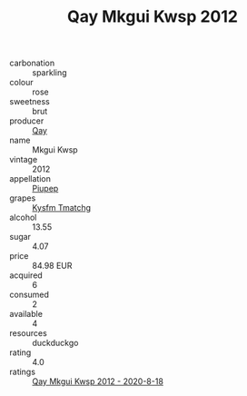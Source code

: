 :PROPERTIES:
:ID:                     209b3db3-88c4-44c3-a1bf-6ff4175b9467
:END:
#+TITLE: Qay Mkgui Kwsp 2012

- carbonation :: sparkling
- colour :: rose
- sweetness :: brut
- producer :: [[id:c8fd643f-17cf-4963-8cdb-3997b5b1f19c][Qay]]
- name :: Mkgui Kwsp
- vintage :: 2012
- appellation :: [[id:7fc7af1a-b0f4-4929-abe8-e13faf5afc1d][Piupep]]
- grapes :: [[id:7a9e9341-93e3-4ed9-9ea8-38cd8b5793b3][Kysfm Tmatchg]]
- alcohol :: 13.55
- sugar :: 4.07
- price :: 84.98 EUR
- acquired :: 6
- consumed :: 2
- available :: 4
- resources :: duckduckgo
- rating :: 4.0
- ratings :: [[id:0c374085-b670-410d-9f4e-cde5d36c466e][Qay Mkgui Kwsp 2012 - 2020-8-18]]


